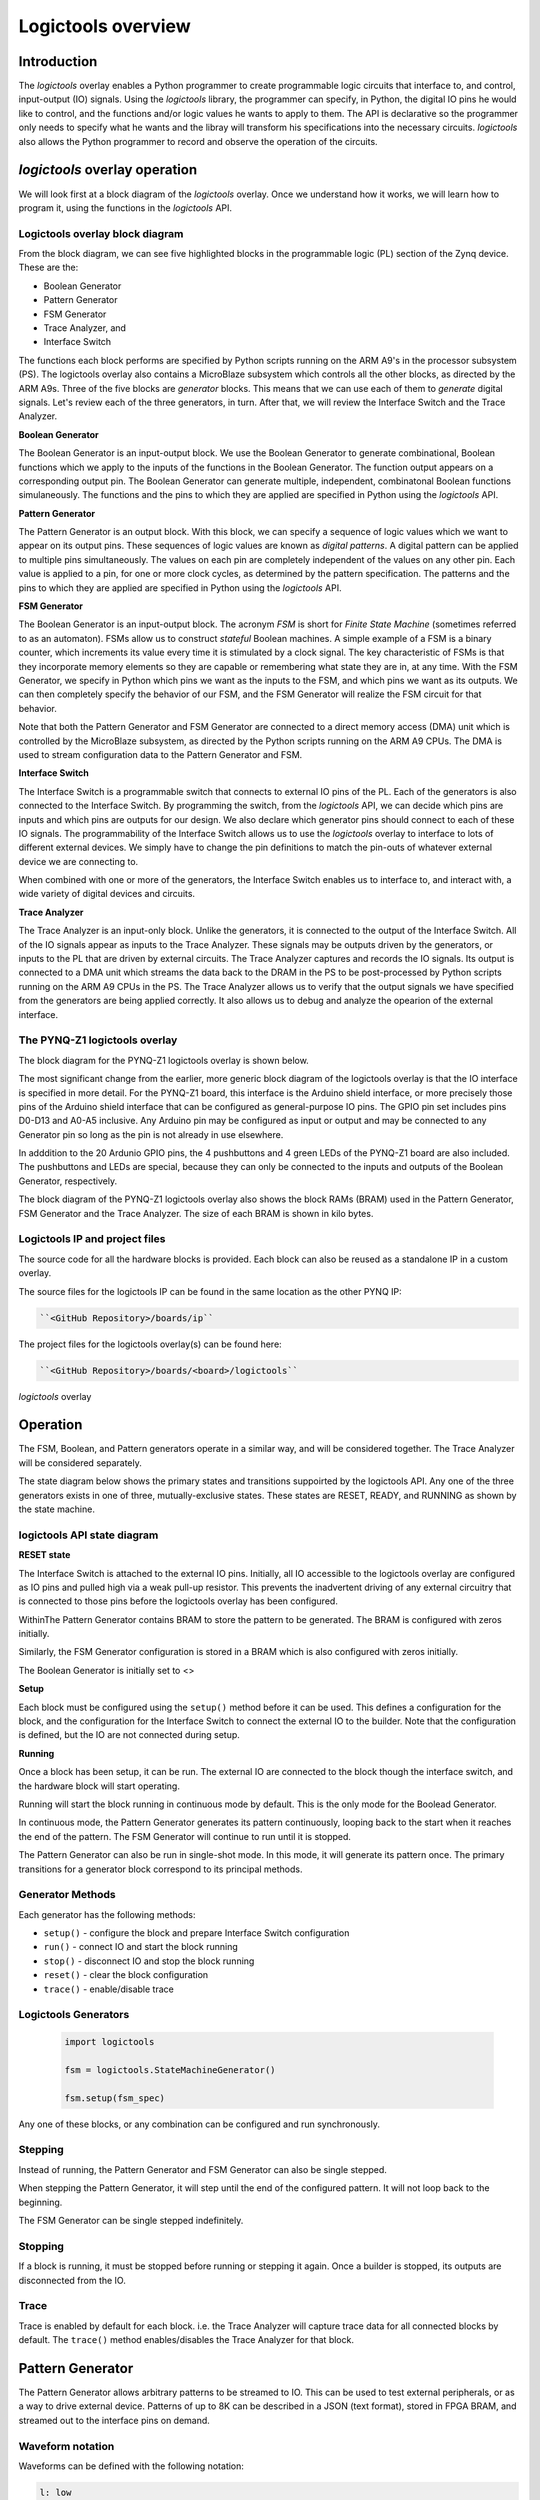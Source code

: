  
Logictools overview
======================================

Introduction
--------------------

The *logictools* overlay enables a Python programmer to create programmable logic circuits that interface to, and control, input-output (IO) signals.  Using the *logictools* library, the programmer can specify, in Python, the digital IO pins he would like to control, and the functions and/or logic values he wants to apply to them.  The API is declarative so the programmer only needs to specify what he wants and the libray will transform his specifications into the necessary circuits. *logictools* also allows the Python programmer to record and observe the operation of the circuits.  


*logictools* overlay operation
-----------------------------------------

We will look first at a block diagram of the *logictools* overlay.  Once we understand how it works, we will learn how to program it, using the functions in the *logictools* API.

Logictools overlay block diagram
^^^^^^^^^^^^^^^^^^^^^^^^^^^^^^^^^^^^^^^^^

.. image:: ../../images/logictools_bd.png
   :height: 100px
   :width: 200px
   :scale: 75%
   :align: center

From the block diagram, we can see five highlighted blocks in the programmable logic (PL) section of the Zynq device.  These are the:

* Boolean Generator
* Pattern Generator
* FSM Generator
* Trace Analyzer, and
* Interface Switch

The functions each block performs are specified by Python scripts running on the ARM A9's in the processor subsystem (PS).  The logictools overlay also contains a MicroBlaze subsystem which controls all the other blocks, as directed by the ARM A9s.  Three of the five blocks are *generator* blocks.  This means that we can use each of them to *generate* digital signals.  Let's review each of the three generators, in turn.  After that, we will review the Interface Switch and the Trace Analyzer.   

**Boolean Generator**

The Boolean Generator is an input-output block.  We use the Boolean Generator to generate combinational, Boolean functions which we apply to the inputs of the functions in the Boolean Generator.  The function output appears on a corresponding output pin.  The Boolean Generator can generate multiple, independent, combinatonal Boolean functions simulaneously.  The functions and the pins to which they are applied are specified in Python using the *logictools* API.

**Pattern Generator**

The Pattern Generator is an output block.  With this block, we can specify a sequence of logic values which we want to appear on its output pins.  These sequences of logic values are known as *digital patterns*.  A digital pattern can be applied to multiple pins simultaneously.  The values on each pin are completely independent of the values on any other pin.  Each value is applied to a pin, for one or more clock cycles, as determined by the pattern specification. The patterns and the pins to which they are applied are specified in Python using the *logictools* API.

**FSM Generator**

The Boolean Generator is an input-output block.  The acronym *FSM* is short for *Finite State Machine* (sometimes referred to as an automaton).  FSMs allow us to construct *stateful* Boolean machines.  A simple example of a FSM is a binary counter, which increments its value every time it is stimulated by a clock signal.   The key characteristic of FSMs is that they incorporate memory elements so they are capable or remembering what state they are in, at any time.  With the FSM Generator, we specify in Python which pins we want as the inputs to the FSM, and which pins we want as its outputs.  We can then completely specify the behavior of our FSM, and the FSM Generator will realize the FSM circuit for that behavior.

Note that both the Pattern Generator and FSM Generator are connected to a direct memory access (DMA) unit which is controlled by the MicroBlaze subsystem, as directed by the Python scripts running on the ARM A9 CPUs. The DMA is used to stream configuration data to the Pattern Generator and FSM.

**Interface Switch**

The Interface Switch is a programmable switch that connects to external IO pins of the PL.  Each of the generators is also connected to the Interface Switch.  By programming the switch, from the *logictools* API, we can decide which pins are inputs and which pins are outputs for our design.  We also declare which generator pins should connect to each of these IO signals.  The programmability of the Interface Switch allows us to use the *logictools* overlay to interface to lots of different external devices.  We simply have to change the pin definitions to match the pin-outs of whatever external device we are connecting to. 

When combined with one or more of the generators, the Interface Switch enables us to interface to, and interact with, a wide variety of digital devices and circuits. 

**Trace Analyzer**

The Trace Analyzer is an input-only block.  Unlike the generators, it is connected to the output of the Interface Switch.  All of the IO signals appear as inputs to the Trace Analyzer.  These signals may be outputs driven by the generators, or inputs to the PL that are driven by external circuits.  The Trace Analyzer captures and records the IO signals. Its output is connected to a DMA unit which streams the data back to the DRAM in the PS to be post-processed by Python scripts running on the ARM A9 CPUs in the PS.  The Trace Analyzer allows us to verify that the output signals we have specified from the generators are being applied correctly.  It also allows us to debug and analyze the opearion of the external interface.  

The PYNQ-Z1 logictools overlay
^^^^^^^^^^^^^^^^^^^^^^^^^^^^^^^^^
The block diagram for the PYNQ-Z1 logictools overlay is shown below.

.. image:: ../../images/PYNQ-Z1_logictools_bd.png
   :height: 100px
   :width: 200px
   :scale: 75%
   :align: center


The most significant change from the earlier, more generic block diagram of the logictools overlay is that the IO interface is specified in more detail.  For the PYNQ-Z1 board, this interface is the Arduino shield interface, or more precisely those pins of the Arduino shield interface that can be configured as general-purpose IO pins.  The GPIO pin set includes pins D0-D13 and A0-A5 inclusive.  Any Arduino pin may be configured as input or output and may be connected to any Generator pin so long as the pin is not already in use elsewhere.

In adddition to the 20 Ardunio GPIO pins, the 4 pushbuttons and 4 green LEDs of the PYNQ-Z1 board are also included.  The pushbuttons and LEDs are special, because they can only be connected to the inputs and outputs of the Boolean Generator, respectively.

The block diagram of the PYNQ-Z1 logictools overlay also shows the block RAMs (BRAM) used in the Pattern Generator, FSM Generator and the Trace Analyzer. The size of each BRAM is shown in kilo bytes.



Logictools IP and  project files
^^^^^^^^^^^^^^^^^^^^^^^^^^^^^^^^^^^

The source code for all the hardware blocks is provided. Each block can also be reused as a standalone IP in a custom overlay. 

The source files for the logictools IP can be found in the same location as the other PYNQ IP:

.. code-block:: console

   ``<GitHub Repository>/boards/ip``


The project files for the logictools overlay(s) can be found here:

.. code-block:: console

   ``<GitHub Repository>/boards/<board>/logictools``



*logictools* overlay

Operation
--------------------

The FSM, Boolean, and Pattern generators operate in a similar way, and will be considered together. The Trace Analyzer will be considered separately.

The state diagram below shows the primary states and transitions suppoirted by the logictools API.  Any one of the three generators exists in one of three, mutually-exclusive states.  These states are RESET, READY, and RUNNING as shown by the state machine. 


logictools API state diagram
^^^^^^^^^^^^^^^^^^^^^^^^^^^^^^^^^^^^

.. image:: ../../images/logictools_API_FSM.png
   :height: 100px
   :width: 200px
   :scale: 75%
   :align: center


**RESET state**

The Interface Switch is attached to the external IO pins. Initially, all IO accessible to the logictools overlay are configured as IO pins and pulled high via a weak pull-up resistor. This prevents the inadvertent driving of any external circuitry that is connected to those pins before the logictools overlay has been configured. 

WithinThe Pattern Generator contains BRAM to store the pattern to be generated. The BRAM is configured with zeros initially. 

Similarly, the FSM Generator configuration is stored in a BRAM which is also configured with zeros initially. 

The Boolean Generator is initially set to <>

**Setup** 

Each block must be configured using the ``setup()`` method before it can be used. This defines a configuration for the block, and the configuration for the Interface Switch to connect the external IO to the builder. Note that the configuration is defined, but the IO are not connected during setup. 


**Running**

Once a block has been setup, it can be run. The external IO are connected to the block though the interface switch, and the hardware block will start operating. 

Running will start the block running in continuous mode by default. This is the only mode for the Boolead Generator. 

In continuous mode, the Pattern Generator generates its pattern continuously, looping back to the start when it reaches the end of the pattern. The FSM Generator will continue to run until it is stopped. 

The Pattern Generator can also be run in single-shot mode. In this mode, it will generate its pattern once. 
The primary transitions for a generator block correspond to its principal methods.

Generator Methods
^^^^^^^^^^^^^^^^^^^^^^

Each generator has the following methods:

* ``setup()`` - configure the block and prepare Interface Switch configuration
* ``run()`` - connect IO and start the block running
* ``stop()`` - disconnect IO and stop the block running
* ``reset()`` - clear the block configuration
* ``trace()`` - enable/disable trace


Logictools Generators
^^^^^^^^^^^^^^^^^^^^^^^^^^^^^^^^^^^^^

   .. code-block:: Python

      import logictools
      
      fsm = logictools.StateMachineGenerator()
      
      fsm.setup(fsm_spec)
      



Any one of these blocks, or any combination can be configured and run synchronously. 



Stepping
^^^^^^^^^^^^^^^^^^

Instead of running, the Pattern Generator and FSM Generator can also be single stepped. 

When stepping the Pattern Generator, it will step until the end of the configured pattern. It will not loop back to the beginning. 

The FSM Generator can be single stepped indefinitely. 

Stopping
^^^^^^^^^^^^^^^^^^

If a block is running, it must be stopped before running or stepping it again. Once a builder is stopped, its outputs are disconnected from the IO.

Trace
^^^^^^^^^^^^^^^^^^^

Trace is enabled by default for each block. i.e. the Trace Analyzer will capture trace data for all connected blocks by default. The ``trace()`` method enables/disables the Trace Analyzer for that block.  

 
Pattern Generator
-------------------------------

The Pattern Generator allows arbitrary patterns to be streamed to IO. This can be used to test external peripherals, or as a way to drive external device. Patterns of up to 8K can be described in a JSON (text format), stored in FPGA BRAM, and streamed out to the interface pins on demand.  


Waveform notation
^^^^^^^^^^^^^^^^^^

Waveforms can be defined with the following notation:

.. code-block:: console

   l: low
   h: high
   .: no change

The pattern can be repeated a number of times by "multiplying". E.g. the following will toggle the signal low-high 64 times.  

.. code-block:: console

   *'lh' /* 64* 

The length of patterns will be automatically padded to match the length of the longest specified pattern. 

Example 
^^^^^^^^^^^^^^^^^^

.. code-block:: Python

   loopback_test = {'signal': [
        ['stimulus',
            {'name': 'clk0',  'pin': 'D0', 'wave': 'lh' * 64},
            {'name': 'clk1',  'pin': 'D1', 'wave': 'l.h.' * 32},
            {'name': 'clk2',  'pin': 'D2', 'wave': 'l...h...' * 16},      
        ['analysis',
            {'name': 'clk0',  'pin': 'D0'},
            {'name': 'clk1',  'pin': 'D1'},
            {'name': 'clk2',  'pin': 'D2'}]], 

        'foot': {'tock': 1, 'text': 'Loopback Test'},
        'head': {'tick': 1, 'text': 'Loopback Test'}}

   # show start, stop, continuous, one shot


FSM Generator
--------------------------------------

The FSM Generator allows finite state machines to be specified from Python in a JSON format. The JSON description can be passed to the ``setup()`` method which will program the overlay to implement the FSM. The FSM states can be graphed and displayed inside a Jupyter Notebook. 

The FSM supports up to 20 pins that can be used in any combination of inputs or outputs. Up to xxx states are supported. 

The specification for the finite state machine is a list of inputs, outputs, states, and transitions. 

Input and outputs are listed as tuples, specifying a pin and label for the pin. 

.. code-block:: Python

    ('reset','D0')
    
Valid pins are found in the interface specification:

Transitions  are specified by defining the input bits, '01' in the following example, the current state, 'S0', the next state, 'S5', and the output bits '011'.
    
.. code-block:: Python

    ['01', 'S0', 'S5', '000']
    

Wildcards for inputs '-' and for states '\*' can be used. 

.. code-block:: Python

    ['-1', '*', 'S5', '000']

Specifying ‘use_state_bits=True’ will output the state to unassigned bits on the interface. If there are no unused pins available, the last few output pins will be automatically overwritten to show state bits instead. 

Example 
^^^^^^^^^^^^^^^^^^^^^
     
.. code-block:: Python

   fsm_spec = {'inputs': [('reset','D0'), ('direction','D1')],
               'outputs': [('bit2','D3'), ('bit1','D4'), ('bit0','D5')],
               'states': ['S0', 'S1', 'S2', 'S3', 'S4', 'S5'],
               'transitions': [['00', 'S0', 'S1', '000'],
                               ['01', 'S0', 'S5', '000'],
                               ['00', 'S1', 'S2', '001'],
                               ['01', 'S1', 'S0', '001'],
                               ['00', 'S2', 'S3', '010'],
                               ['01', 'S2', 'S1', '010'],
                               ['00', 'S3', 'S4', '011'],
                               ['01', 'S3', 'S2', '011'],
                               ['00', 'S4', 'S5', '100'],
                               ['01', 'S4', 'S3', '100'],
                               ['00', 'S5', 'S0', '101'],
                               ['01', 'S5', 'S4', '101'],
                               ['1-', '*',  'S0', '']]}
   
   # show start, stop, continuous, one shot
   
display_graph()

Boolean Generator
-------------------------------------------

The Boolean Generator supports Boolean functions of one up to five inputs on each output pin. AND, OR, NOT, and XOR operators are supported.

Example 
^^^^^^^^^^^^^^^^^^^^^

Combinatorial Boolean expressions can be defined in a Python list using the expressions & (AND), | (OR), ! (NOT), ^ (XOR). The expression list also defines the input and output pins. 
 
The following list defines four combinatorial functions on pins D8-11, which are built using combinatorial functions made up of inputs from pins D0-D3. Any pin assigned a value is an output, and any pin used as a parameter in the expression is an input. If a pin is defined as an output, it cannot be used as an input.


.. code-block:: Python

   from logictools import BoolGenerator

   bg = BoolGenerator
   function_specs = ['D3 = D0 ^ D1 ^ D2',
                   'D7 = D3 & D4 & D5']
                   
   function_specs.append('D11 = D12 + D14')

Where D<0-20> are the available IO pins. 

The function configurations can also be labelled:

.. code-block:: Python

   function_specs = {'f1': 'D3 = D0 ^ D1 ^ D2',
                     'f2': 'D7 = D3 & D4 & D5'}
                   
   function_specs['f3'] = 'D11 = D12 + D14'

Once the expressions have been defined, they can be passed to the BooleanGenerator function.

.. code-block:: Python

   bg.setup(function_specs)


.. code-block:: Python

   bg.run() # run continuously

To reconfigure the Boolean Generator, or to disconnect the IO pins, stop it. 

.. code-block:: Python

   bg.stop()


Trace Analyzer
-------------------------------------------

The trace analyzer is connected to the external interface and can capture input or output signals on each pin and stream the data to DRAM. The trace analyzer supports streaming of up to 8MB of data to DRAM in one burst. Once the data is in memory it can be analyzed in Python. 

There are a number of Python packages that could be used to analyze or process the data. WaveDrom and SigRok are two packages that can be used to processing and displaying waveforms in a Jupyter Notebook. Both these packages are included as part of the PYNQ image. 


By default the Trace Analyzer is on for all IO. Trace can be enabled/disabled for each block using the corresponding functions. 

* ``trace_on()``
* ``trace_off()``


Example 
^^^^^^^^^^^^^^^^^^^^

